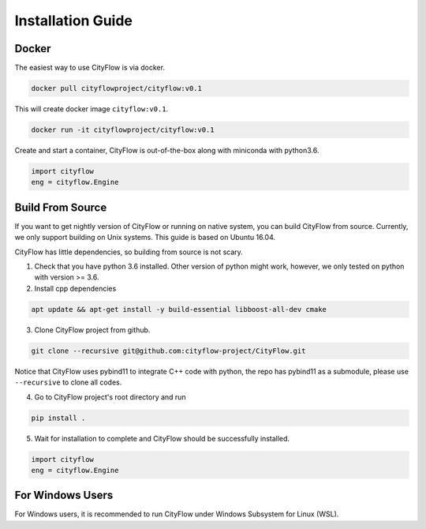 .. _install:

Installation Guide
==================

Docker
------

The easiest way to use CityFlow is via docker.

.. code-block:: shell
    
    docker pull cityflowproject/cityflow:v0.1

This will create docker image ``cityflow:v0.1``.

.. code-block:: shell
    
    docker run -it cityflowproject/cityflow:v0.1

Create and start a container, CityFlow is out-of-the-box along with miniconda with python3.6.

.. code-block:: python
    
    import cityflow
    eng = cityflow.Engine

Build From Source
-----------------

If you want to get nightly version of CityFlow or running on native system, you can build CityFlow from source. Currently, we only support building on Unix systems. This guide is based on Ubuntu 16.04.

CityFlow has little dependencies, so building from source is not scary.

1. Check that you have python 3.6 installed. Other version of python might work, however, we only tested on python with version >= 3.6.


2. Install cpp dependencies

.. code-block:: shell
    
    apt update && apt-get install -y build-essential libboost-all-dev cmake

3. Clone CityFlow project from github.

.. code-block:: shell
    
    git clone --recursive git@github.com:cityflow-project/CityFlow.git
    
Notice that CityFlow uses pybind11 to integrate C++ code with python, the repo has pybind11 as a submodule, please use ``--recursive`` to clone all codes.

4. Go to CityFlow project's root directory and run 

.. code-block:: shell
    
    pip install .

5. Wait for installation to complete and CityFlow should be successfully installed.

.. code-block:: python
    
    import cityflow
    eng = cityflow.Engine

For Windows Users
------------------

For Windows users, it is recommended to run CityFlow under Windows Subsystem for Linux (WSL).